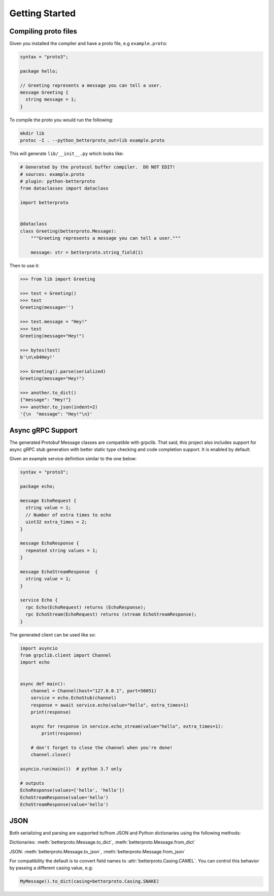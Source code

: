 Getting Started
===============


Compiling proto files
+++++++++++++++++++++


Given you installed the compiler and have a proto file, e.g ``example.proto``:

.. code-block:: proto

    syntax = "proto3";

    package hello;

    // Greeting represents a message you can tell a user.
    message Greeting {
      string message = 1;
    }

To compile the proto you would run the following:

.. code-block:: sh

    mkdir lib
    protoc -I . --python_betterproto_out=lib example.proto

This will generate ``lib/__init__.py`` which looks like:

.. code-block:: python

    # Generated by the protocol buffer compiler.  DO NOT EDIT!
    # sources: example.proto
    # plugin: python-betterproto
    from dataclasses import dataclass

    import betterproto


    @dataclass
    class Greeting(betterproto.Message):
        """Greeting represents a message you can tell a user."""

        message: str = betterproto.string_field(1)


Then to use it:

.. code-block:: python

    >>> from lib import Greeting

    >>> test = Greeting()
    >>> test
    Greeting(message='')

    >>> test.message = "Hey!"
    >>> test
    Greeting(message="Hey!")

    >>> bytes(test)
    b'\n\x04Hey!'

    >>> Greeting().parse(serialized)
    Greeting(message="Hey!")

    >>> another.to_dict()
    {"message": "Hey!"}
    >>> another.to_json(indent=2)
    '{\n  "message": "Hey!"\n}'

Async gRPC Support
++++++++++++++++++

The generated Protobuf Message classes are compatible with grpclib.
That said, this project also includes support for async gRPC stub generation with
better static type checking and code completion support. It is enabled by default.


Given an example service definition similar to the one below:

.. code-block:: proto

    syntax = "proto3";

    package echo;

    message EchoRequest {
      string value = 1;
      // Number of extra times to echo
      uint32 extra_times = 2;
    }

    message EchoResponse {
      repeated string values = 1;
    }

    message EchoStreamResponse  {
      string value = 1;
    }

    service Echo {
      rpc Echo(EchoRequest) returns (EchoResponse);
      rpc EchoStream(EchoRequest) returns (stream EchoStreamResponse);
    }

The generated client can be used like so:

.. code-block:: python

    import asyncio
    from grpclib.client import Channel
    import echo


    async def main():
        channel = Channel(host="127.0.0.1", port=50051)
        service = echo.EchoStub(channel)
        response = await service.echo(value="hello", extra_times=1)
        print(response)

        async for response in service.echo_stream(value="hello", extra_times=1):
            print(response)

        # don't forget to close the channel when you're done!
        channel.close()

    asyncio.run(main())  # python 3.7 only

    # outputs
    EchoResponse(values=['hello', 'hello'])
    EchoStreamResponse(value='hello')
    EchoStreamResponse(value='hello')


JSON
++++
Both serializing and parsing are supported to/from JSON and Python
dictionaries using the following methods:

Dictionaries: :meth:`betterproto.Message.to_dict`, :meth:`betterproto.Message.from_dict`

JSON: :meth:`betterproto.Message.to_json`, :meth:`betterproto.Message.from_json`


For compatibility the default is to convert field names to
:attr:`betterproto.Casing.CAMEL`. You can control this behavior by passing a
different casing value, e.g:

.. code-block:: python

    MyMessage().to_dict(casing=betterproto.Casing.SNAKE)
